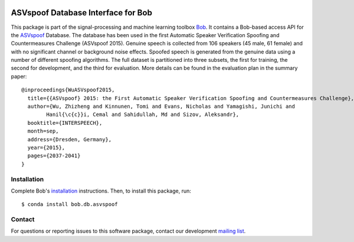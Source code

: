 .. vim: set fileencoding=utf-8 :
.. Tue 16 Aug 11:51:35 CEST 2016

.. image:: https://img.shields.io/badge/docs-available-orage.svg
   :target: https://www.idiap.ch/software/bob/docs/bob/bob.db.asvspoof/master/index.html
.. image:: https://gitlab.idiap.ch/bob/bob.db.asvspoof/badges/master/pipeline.svg
   :target: https://gitlab.idiap.ch/bob/bob.db.asvspoof/commits/master
.. image:: https://gitlab.idiap.ch/bob/bob.db.asvspoof/badges/master/coverage.svg
   :target: https://gitlab.idiap.ch/bob/bob.db.asvspoof/commits/master
.. image:: https://img.shields.io/badge/gitlab-project-0000c0.svg
   :target: https://gitlab.idiap.ch/bob/bob.db.asvspoof


===================================
ASVspoof Database Interface for Bob
===================================

This package is part of the signal-processing and machine learning toolbox
Bob_. It contains a Bob-based access API for the ASVspoof_ Database. The
database has been used in the first Automatic Speaker Verification Spoofing and
Countermeasures Challenge (ASVspoof 2015). Genuine speech is collected from 106
speakers (45 male, 61 female) and with no significant channel or background
noise effects. Spoofed speech is generated from the genuine data using a number
of different spoofing algorithms. The full dataset is partitioned into three
subsets, the first for training, the second for development, and the third for
evaluation. More details can be found in the evaluation plan in the summary
paper::

	@inproceedings{WuASVspoof2015,
	  title={{ASVspoof} 2015: the First Automatic Speaker Verification Spoofing and Countermeasures Challenge},
	  author={Wu, Zhizheng and Kinnunen, Tomi and Evans, Nicholas and Yamagishi, Junichi and
		Hanil{\c{c}}i, Cemal and Sahidullah, Md and Sizov, Aleksandr},
	  booktitle={INTERSPEECH},
	  month=sep,
	  address={Dresden, Germany},
	  year={2015},
	  pages={2037-2041}
	}


Installation
------------

Complete Bob's `installation`_ instructions. Then, to install this package,
run::

  $ conda install bob.db.asvspoof


Contact
-------

For questions or reporting issues to this software package, contact our
development `mailing list`_.


.. Place your references here:
.. _bob: https://www.idiap.ch/software/bob
.. _installation: https://www.idiap.ch/software/bob/install
.. _mailing list: https://www.idiap.ch/software/bob/discuss
.. _asvspoof: http://datashare.is.ed.ac.uk/handle/10283/853
